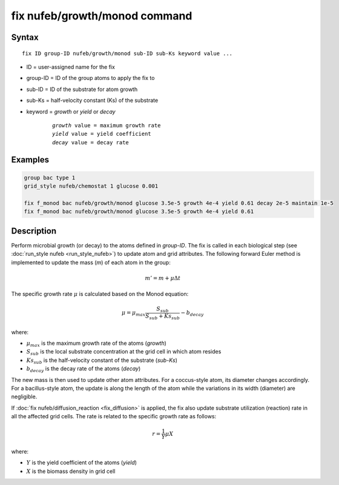 .. index:: fix nufeb/growth/monod

fix nufeb/growth/monod command
===============================

Syntax
""""""

.. parsed-literal::
    
     fix ID group-ID nufeb/growth/monod sub-ID sub-Ks keyword value ...

* ID = user-assigned name for the fix
* group-ID = ID of the group atoms to apply the fix to
* sub-ID = ID of the substrate for atom growth
* sub-Ks = half-velocity constant (Ks) of the substrate
* keyword = *growth* or *yield* or *decay* 

	.. parsed-literal::
	
	    *growth* value = maximum growth rate 
	    *yield* value = yield coefficient
	    *decay* value = decay rate

         
Examples
""""""""

.. code-block:: 

   group bac type 1
   grid_style nufeb/chemostat 1 glucose 0.001
   
   fix f_monod bac nufeb/growth/monod glucose 3.5e-5 growth 4e-4 yield 0.61 decay 2e-5 maintain 1e-5
   fix f_monod bac nufeb/growth/monod glucose 3.5e-5 growth 4e-4 yield 0.61 

Description
"""""""""""
Perform microbial growth (or decay) to the atoms defined in *group-ID*. The fix is called in each biological step (see :doc:`run_style nufeb <run_style_nufeb>`)
to update atom and grid attributes.
The following forward Euler method is implemented to update the mass (*m*) of each atom in the group:

.. math::

  m'= m + \mu \Delta t
  
The specific growth rate :math:`\mu` is calculated based on the Monod equation:

.. math::

  \mu = \mu_{max} \frac{S_{sub}}{S_{sub} + Ks_{sub}} - b_{decay}
  
where:

* :math:`\mu_{max}` is the maximum growth rate of the atoms (*growth*)
* :math:`S_{sub}` is the local substrate concentration at the grid cell in which atom resides
* :math:`Ks_{sub}` is the half-velocity constant of the substrate (*sub-Ks*)
* :math:`b_{decay}` is the decay rate of the atoms (*decay*)

The new mass is then used to update other atom attributes. For a coccus-style atom,
its diameter changes accordingly. For a bacillus-style atom, the update is along
the length of the atom while the variations in its width (diameter) are negligible.

If :doc:`fix nufeb/diffusion_reaction <fix_diffusion>` is
applied, the fix also update substrate utilization (reaction) rate in all the affected grid cells. 
The rate is related to the specific growth rate as follows:

.. math::

  r = \frac{1}{Y} \mu X
  
where:

* :math:`Y` is the yield coefficient of the atoms (*yield*)
* :math:`X` is the biomass density in grid cell 
